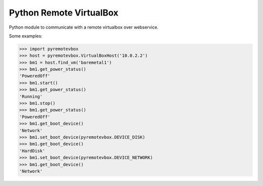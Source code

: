========================
Python Remote VirtualBox
========================

Python module to communicate with a remote virtualbox over webservice.

Some examples:

.. code-block:: pycon

  >>> import pyremotevbox
  >>> host = pyremotevbox.VirtualBoxHost('10.0.2.2')
  >>> bm1 = host.find_vm('baremetal1')
  >>> bm1.get_power_status()
  'PoweredOff'
  >>> bm1.start()
  >>> bm1.get_power_status()
  'Running'
  >>> bm1.stop()
  >>> bm1.get_power_status()
  'PoweredOff'
  >>> bm1.get_boot_device()
  'Network'
  >>> bm1.set_boot_device(pyremotevbox.DEVICE_DISK)
  >>> bm1.get_boot_device()
  'HardDisk'
  >>> bm1.set_boot_device(pyremotevbox.DEVICE_NETWORK)
  >>> bm1.get_boot_device()
  'Network'
